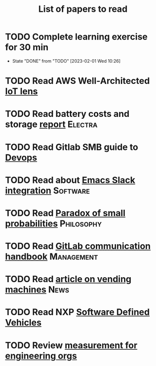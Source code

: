 #+TITLE: List of papers to read
#+FILETAGS: :Learning:

* TODO Complete learning exercise for 30 min
  SCHEDULED: <2023-02-07 Tue 19:30 +7d>
:PROPERTIES:
:EFFORT:  00:30
:BENEFIT: 50
:RATIO: 1.00
:LAST_REPEAT: [2023-02-01 Wed 10:26]
:END:


- State "DONE"       from "TODO"       [2023-02-01 Wed 10:26]
* TODO Read AWS Well-Architected [[https://drive.google.com/open?id=13pgMhYAhO6rqq8-ef4f0A5QN_hPTEX_M&authuser=dilipgwarrier%40gmail.com&usp=drive_fs][IoT lens]]
  :PROPERTIES:
  :EFFORT: 00:15
  :BENEFIT: 25
  :RATIO: 1.00
  :END:

* TODO Read battery costs and storage [[https://drive.google.com/file/d/13eYJbFfhuhuLLr7BQ0xGqkOMnjDv42LM/view][report]]              :Electra:
  :PROPERTIES:
  :EFFORT: 00:15
  :BENEFIT: 25
  :RATIO: 1.00
  :END:

* TODO Read Gitlab SMB guide to [[https://drive.google.com/open?id=17T0NNAJ6CbG855bv_330HSejtWSCnL9j&authuser=dilipgwarrier%40gmail.com&usp=drive_fs][Devops]]
  :PROPERTIES:
  :EFFORT: 00:15
  :BENEFIT: 25
  :RATIO: 1.00
  :END:

* TODO Read about [[https://github.com/yuya373/emacs-slack][Emacs Slack integration]]                :Software:
  :PROPERTIES:
  :EFFORT: 00:15
  :BENEFIT: 10
  :RATIO: 0.40
  :END:

* TODO Read [[https://drive.google.com/file/d/1d09N7rv0u_u_LJxe7G0xzPi-2m2JSBIh/view?usp=sharing][Paradox of small probabilities]]             :Philosophy:
  :PROPERTIES:
  :EFFORT: 00:15
  :BENEFIT: 25
  :RATIO: 1.00
  :END:

* TODO Read [[https://about.gitlab.com/handbook/communication/][GitLab communication handbook]]              :Management:
  :PROPERTIES:
  :EFFORT: 00:15
  :BENEFIT: 50
  :RATIO: 2.00
  :END:

* TODO Read [[https://www.theguardian.com/business/2022/apr/14/a-day-in-the-life-of-almost-every-vending-machine-in-the-world?utm_source=Newsletter&utm_campaign=e90d2f0036-TRT_27-Mar-2020_COPY_01&utm_medium=email&utm_term=0_a56b12f9f5-e90d2f0036-9546361][article on vending machines]]                      :News:
   :PROPERTIES:
   :EFFORT: 00:15
   :BENEFIT: 25
   :RATIO: 1.00
   :END:

* TODO Read NXP [[https://drive.google.com/file/d/1CwpQtYjES7SIZdqAIBEjyhuh_g1udObI/view?usp=share_link][Software Defined Vehicles]]
  :PROPERTIES:
  :EFFORT:   00:15
  :BENEFIT:  25
  :RATIO:    1.00
  :END:

* TODO Review [[https://lethain.com/measuring-engineering-organizations/?utm_source=Newsletter&utm_campaign=3b3237f0a0-TRT_27-Mar-2020_COPY_01&utm_medium=email&utm_term=0_a56b12f9f5-3b3237f0a0-9546361][measurement for engineering orgs]]
  :PROPERTIES:
  :EFFORT:   00:15
  :BENEFIT:  25
  :RATIO:    1.00
  :END:
